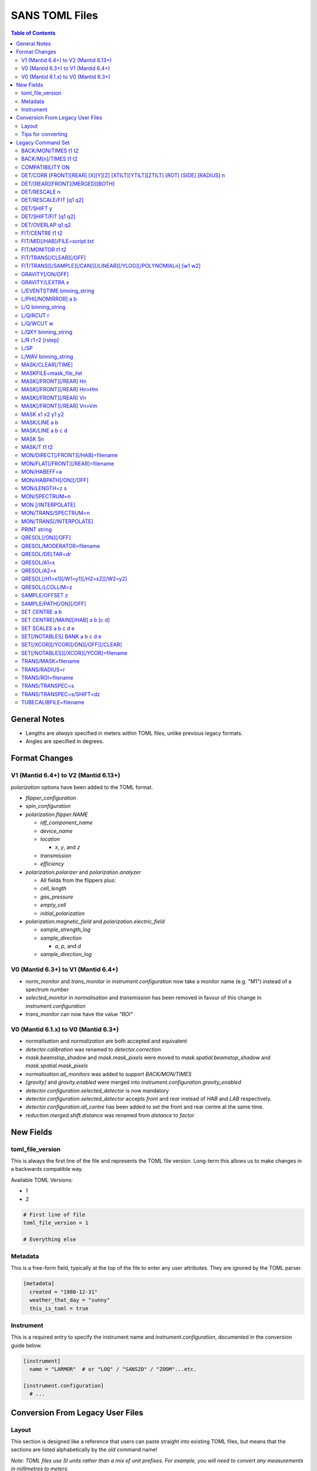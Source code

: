 .. _sans_toml_v1-ref:

===============
SANS TOML Files
===============

.. contents:: Table of Contents
    :local:

General Notes
=============

- Lengths are *always* specified in meters within TOML files, unlike previous legacy formats.
- Angles are specified in degrees.

Format Changes
==============

V1 (Mantid 6.4+) to V2 (Mantid 6.13+)
-------------------------------------

*polarization* options have been added to the TOML format.

- *flipper_configuration*
- *spin_configuration*
- *polarization.flipper.NAME*

  - *idf_component_name*
  - *device_name*
  - *location*

    - *x*, *y*, and *z*

  - *transmission*
  - *efficiency*

- *polarization.polarizer* and *polarization.analyzer*

  - All fields from the flippers plus:
  - *cell_length*
  - *gas_pressure*
  - *empty_cell*
  - *initial_polarization*

- *polarization.magnetic_field* and *polarization.electric_field*

  - *sample_strength_log*
  - *sample_direction*

    - *a*, *p*, and *d*

  - *sample_direction_log*

V0 (Mantid 6.3+) to V1 (Mantid 6.4+)
--------------------------------------

- *norm_monitor* and *trans_monitor* in *instrument.configuration* now take a monitor name (e.g. "M1") instead of a spectrum number
- *selected_monitor* in *normalisation* and *transmission* has been removed in favour of this change in *instrument.configuration*
- *trans_monitor* can now have the value *"ROI"*

V0 (Mantid 6.1.x) to V0 (Mantid 6.3+)
--------------------------------------

- *normalisation* and *normalization* are both accepted and equivalent
- *detector.calibration* was renamed to *detector.correction*
- *mask.beamstop_shadow* and *mask.mask_pixels* were moved to
  *mask.spatial.beamstop_shadow* and *mask.spatial.mask_pixels*
- *normalisation.all_monitors* was added to support *BACK/MON/TIMES*
- *[gravity]* and *gravity.enabled* were merged into *instrument.configuration.gravity_enabled*
- *detector.configuration.selected_detector* is now mandatory
- *detector.configuration.selected_detector* accepts *front* and *rear* instead of *HAB* and *LAB* respectively.
- *detector.configuration.all_centre* has been added to set the front and rear centre at the same time.
- *reduction.merged.shift.distance* was renamed from `distance` to `factor`


New Fields
==========

toml_file_version
-----------------

This is always the first line of the file and represents the TOML
file version. Long-term this allows us to make changes in a backwards compatible way.

Available TOML Versions:

- 1
- 2

..  code-block:: none

  # First line of file
  toml_file_version = 1

  # Everything else

Metadata
--------

This is a free-form field, typically at the top of the file
to enter any user attributes. They are ignored by the TOML parser.

..  code-block:: none

  [metadata]
    created = "1980-12-31"
    weather_that_day = "sunny"
    this_is_toml = true

Instrument
----------

This is a required entry to specify the instrument name and `instrument.configuration`, documented in the conversion guide below.

..  code-block:: none

  [instrument]
    name = "LARMOR"  # or "LOQ" / "SANS2D" / "ZOOM"...etc.

  [instrument.configuration]
    # ...


Conversion From Legacy User Files
=================================

Layout
------

This section is designed like a reference that users can paste straight into
existing TOML files, but means that the sections are listed alphabetically
by the *old* command name!

*Note: TOML files use SI units rather than a mix of unit prefixes. For example,
you will need to convert any measurements in millimetres to meters.*

The following is used to note optional qualifiers which were available in
the existing user file format: `[ ]`.

Examples are given in a way that they can be merged together where headers
match, for example these three examples:

..  code-block:: none

    [binning]
      wavelength = {start = 2.0, step=0.125, stop=14.0, type = "Lin"}

..  code-block:: none

    [binning]
      [binning.1d_reduction]
        binning = "0.02,0.05,0.5,-0.1,10.0"

..  code-block:: none

    [binning]
      [binning.2d_reduction]
        step = 0.002
        stop = 0.1
        type = "Lin"

Are combined into the following when writing the TOML file:

..  code-block:: none

    [binning]
      wavelength = {start = 2.0, step=0.125, stop=14.0, type = "Lin"}

      [binning.1d_reduction]
        binning = "0.02,0.05,0.5,-0.1,10.0"

      [binning.2d_reduction]
        step = 0.002
        stop = 0.1
        type = "Lin"

Tips for converting
-------------------

For converting existing files the following process is recommended:

- Make a copy of the existing (old-format) user file to work with
- Create a **blank** TOML file (file.toml instead of file.txt)
- Add the following to the start of the TOML file in the order shown:

..  code-block:: none

    toml_file_version = 1

    [metadata]

    [instrument]
      name = "instrument"  # give name of instrument

    [instrument.configuration]

- Copy any comments from the old user file that need to be preserved
  to `[metadata]` in the TOML user file and replace any leading
  `!` with `#`
- Remove any commented out lines in the old user file (lines starting
  with `!`)
- Work down the old user file line-by-line using this guide to find
  the new replacement TOML commands
- Add the replacement TOML commands to the TOML user file
- Delete each line from the old user file as conversion proceeds
- When done, **save** the new TOML user file and delete the edited copy
  of the old user file; **do not delete the reference copy of the old
  user file!!!**
- Try the TOML user file in Mantid!


Legacy Command Set
==================

.. _back_mon_times-ref:

BACK/MON/TIMES t1 t2
--------------------

BACK was used to specify a time window over which to estimate the
(time-independent) background on monitor spectra. This background
is then subtracted from the specified monitor spectra before the
data are rebinned into wavelength.

This particular command subtracts the *same* background level from
*all* monitors. The continued use of this method of monitor correction
is now deprecated. See also :ref:`back_mn_times-ref`.

Times were specified in microseconds.

..  code-block:: none

    [normalisation]
      [normalisation.all_monitors]
        background = [t1, t2]
        enabled = true

**Existing Example**

..  code-block:: none

    BACK/MON/TIMES 30000 40000

**Replacement Example**

..  code-block:: none

    [normalisation]
      [normalisation.all_monitors]
        background = [30000, 40000]
        enabled = true

Note: if using this, set any instances of use_own_background to false.

.. _back_mn_times-ref:

BACK/M[n]/TIMES t1 t2
---------------------

This command was used to estimate and subtract the (time-independent)
background level on a specified monitor. See also :ref:`back_mon_times-ref`.

Times were specified in microseconds.

..  code-block:: none

    # Note: both "normalisation" and "normalisation" are both accepted
    [normalisation]
      [normalisation.monitor.Mn]
        spectrum_number = n
  	    use_own_background = true
        background = [t1, t2]

*OR*

..  code-block:: none

    [transmission]
      [transmission.monitor.Mn]
        spectrum_number = n
  	    use_own_background = true
        background = [t1, t2]

**Existing Example**

..  code-block:: none

    BACK/M1 30000 40000

**Replacement Example**

..  code-block:: none

    [normalisation]
      [normalisation.monitor.M1]
        spectrum_number = 1
  	    use_own_background = true
        background = [30000.0, 40000.0]

COMPATIBILITY ON
----------------

This command was used to allow event data to be reduced in
a manner that, so far as was possible, emulated the reduction
of histogram data. The primary use of this command was as a
diagnostic. Omitting this command was equivalent to
COMPATIBILITY OFF.

**Existing Example**

..  code-block:: none

    COMPATIBILITY ON

**Replacement Example**

Unsupported

DET/CORR [FRONT][REAR] [X][Y][Z] [XTILT][YTILT][ZTILT] [ROT] [SIDE] [RADIUS] n
------------------------------------------------------------------------------

This command was used to fine tune the position of a specified
detector by applying a relative correction to the logged encoder
value. The parameter n could be a distance or an angle depending
on the specified context as shown below.

If specified, SIDE *applies a translation to the rotation axis of
the detector perpendicular to the plane of the detector*. RADIUS
*increases the apparent radius from the rotation axis of the detector
to the active plane*.

XYZ applies a translation to in the specified direction to a given bank
in the specified axis.

Tilt rotates a bank by the given number of degrees along the axis specified.

..  code-block:: none

    [detector]
      [detector.correction.position]
        # Note fields can be added or omitted as required
        # This is the complete list of adjustments available
        front_x = a
        front_y = b
        front_z = c

        front_x_tilt = d
        front_y_tilt = e
        front_z_tilt = f

        front_rot = g
        front_side = h

        rear_x = a
        rear_y = b
        rear_z = c

        rear_x_tilt = d
        rear_y_tilt = e
        rear_z_tilt = f

        rear_rot = g
        rear_side = h

**Existing Example**

..  code-block:: none

    DET/CORR FRONT X -33
    DET/CORR FRONT Y -20
    DET/CORR FRONT Z -47
    DET/CORR FRONT XTILT -0.0850
    DET/CORR FRONT YTILT 0.1419
    DET/CORR FRONT ROT 0.0
    DET/CORR FRONT SIDE 0.19
    DET/CORR FRONT RADIUS 75.7
    DET/CORR REAR X 0.0
    DET/CORR REAR Z 58

**Replacement Example**

..  code-block:: none

    [detector]
      [detector.correction.position]
        front_x = -0.033
        front_y = -0.020
        front_z = -0.047
        front_x_tilt = -0.000085
        front_y_tilt = 0.0001419
        front_radius = 0.0757
        front_rot = 0.0
        front_side = 0.00019
        rear_x = 0.0
        rear_z = 0.058

DET/[REAR][FRONT][MERGED][BOTH]
-------------------------------

This command was used to specify which detector(s) were to be
processed during data reduction.

On the LOQ instrument the qualifier `/FRONT` could be  equivalently replaced by `/HAB` (for
high-angle bank) in existing user files. Similarly, /MERGED and /MERGE were equivalent.

If an instrument only has one detector it is assumed to be
equivalent to the *rear* detector.

In TOML the detectors must be specified in lower case, and /BOTH
has been replaced by "all".

..  code-block:: none

    [detector.configuration]
      selected_detector = "rear"

**Existing Example**

..  code-block:: none

    DET/HAB

**Replacement Example**

..  code-block:: none

    [detector.configuration]
      # Accepts "front", "rear", "merged", or "all".
      selected_detector = "front"

DET/RESCALE n
-------------

This command specified the factor by which the reduced *front*
detector data should be multiplied to allow it to overlap the
reduced rear detector data. If omitted n was assumed to be 1.0
(no rescaling). See also :ref:`det_rescale_fit-ref` and :ref:`det_shift_y-ref`.

..  code-block:: none

  [reduction]
    [reduction.merged.rescale]
        factor = n
        use_fit = false  # Must be false for single value

**Existing Example**

..  code-block:: none

    DET/RESCALE 0.123

**Replacement Example**

..  code-block:: none

  [reduction]
    [reduction.merged.rescale]
        factor = 0.123
        use_fit = false

.. _det_rescale_fit-ref:

DET/RESCALE/FIT [q1 q2]
-----------------------

This command was used to automatically estimate the factor by
which the reduced *front* detector data should be multiplied to
allow it to overlap the reduced rear detector data. A specific
Q-range over which to compare intensities could be optionally
specified. If omitted, all overlapping Q values were used. See
also :ref:`det_rescale_fit-ref`.

Scattering vectors were specified in inverse Angstroms.

..  code-block:: none

  [reduction]
    [reduction.merged.rescale]
        min = q1
        max = q2
        use_fit = true  # Must be true for fitting

**Existing Example**

..  code-block:: none

    DET/RESCALE/FIT 0.14 0.24


**Replacement Example**

..  code-block:: none

  [reduction]
    [reduction.merged.rescale]
      min = 0.14
      max = 0.24
      use_fit = true

.. _det_shift_y-ref:

DET/SHIFT y
-----------

This command specified the relative amount (a constant) by which the
reduced *front* detector data should be shifted in intensity to allow
it to overlap the reduced rear detector data. If omitted n was assumed
to be 0.0 (no shift). See also :ref:`det_rescale_fit-ref` and :ref:`det_shift_y-ref`.

..  code-block:: none

  [reduction]
    [reduction.merged.shift]
        factor = y
        use_fit = false  # Must be false for single value

**Existing Example**

..  code-block:: none

    DET/SHIFT 0.123

**Replacement Example**

..  code-block:: none

  [reduction]
    [reduction.merged.shift]
        factor = 0.123
        use_fit = false

DET/SHIFT/FIT [q1 q2]
---------------------

This command was used to automatically estimate the relative amount
(a constant) by which the reduced *front* detector data should be
shifted to allow it to overlap the reduced rear detector data. A
specific Q-range over which to compare intensities could be optionally
specified. If omitted, all overlapping Q values were used. See also
:ref:`det_shift_y-ref`.

Scattering vectors were specified in inverse Angstroms.

..  code-block:: none

  [reduction]
    [reduction.merged.shift]
        min = q1
        max = q2
        use_fit = true  # Must be true for fitting

**Existing Example**

..  code-block:: none

    DET/SHIFT/FIT 0.1 0.2

**Replacement Example**

..  code-block:: none

  [reduction]
    [reduction.merged.shift]
        min = 0.1
        max = 0.2
        use_fit = true

DET/OVERLAP q1 q2
-----------------

This command was used to specify the Q-range over which
merging of the rear and front detectors was to be done. If
omitted, all overlapping Q values were used.

Scattering vectors were specified in inverse Angstroms.

..  code-block:: none

  [reduction]
    [reduction.merged.merge_range]
      min = q1
      max = q2
      use_fit = true

**Existing Example**

..  code-block:: none

    DET/OVERLAP 0.14 0.24


**Replacement Example**

..  code-block:: none

  [merged]
    [reduction.merged.merge_range]
        min = 0.14
        max = 0.24
        use_fit = true

.. _fit_centre-ref:

FIT/CENTRE t1 t2
----------------

This command was used to specify a time window within which
the 'prompt spike' could be found in *detector* spectra. This
information was used to remove the spike by interpolating
along the time-of-flight distribution. See also :ref:`fit_monitor-ref`.

Times were specified in microseconds.

**This command was never implemented in Mantid (but was in COLETTE)!**

**Existing Example**

..  code-block:: none

    FIT/CENTRE 19900 20500

**Replacement Example**

Unsupported

FIT/MID[/HAB]/FILE=script.txt
-----------------------------

This command was used to drive automatic determination of the
coordinates of the centre of the scattering pattern on the
specified detector using a script file. It has been superseded
by the Beam Centre Finder tool in Mantid.

If /HAB (equivalent to the "front" detector) was omitted the
command applied to the "rear" detector.

**Existing Example**

..  code-block:: none

    FIT/MID/FILE=FIND_CENTRE128SC.COM
    FIT/MID/HAB/FILE=FIND_CENTRE_HAB2.COM

**Replacement Example**

Unsupported

.. _fit_monitor-ref:

FIT/MONITOR t1 t2
-----------------

This command was used to specify a time window within which
the 'prompt spike' could be found in *monitor* spectra. This
information was used to remove the spike by interpolating
along the time-of-flight distribution. See also :ref:`fit_centre-ref`.

Times were specified in microseconds.

**Replacement**

..  code-block:: none

  [mask]
    prompt_peak = {start = t1, stop = t2}

**Existing Example**

..  code-block:: none

    FIT/MONITOR 19900 20500

**Replacement Example**

..  code-block:: none

  [mask]
    prompt_peak = {start = 19900.0, stop = 20500.0}

.. _trans_fitting_off-ref:

FIT/TRANS[/CLEAR][/OFF]
-----------------------

This command was used to disable fitting of the calculated
transmission data. See also :ref:`fitting_on-ref`.

**Replacement**

..  code-block:: none

    [transmission]
      [transmission.fitting]
        enabled = false
        parameters = {lambda_min = w1, lambda_max = w2}
        # Can be: "Linear" / "Logarithmic" / "Polynomial"
        function = "Linear"
        # Only used when set to "Polynomial"
        polynomial_order = 3

**Existing Example**

..  code-block:: none

    FIT/TRANS/OFF

**Replacement Example**

..  code-block:: none

    [transmission]
      [transmission.fitting]
        enabled = false
        parameters = {lambda_min = 3.0, lambda_max = 11.0}
        function = "Linear"

.. _fitting_on-ref:

FIT/TRANS[[/SAMPLE][/CAN]][/LINEAR][/YLOG][/POLYNOMIALn] [w1 w2]
----------------------------------------------------------------

This command was used to specify how the calculated transmission data
should be fitted. Subsequent data processing would then use transmission
values interpolated using the fit function. In some instances doing this
could improve the statistical quality of the transmission data. See also
:ref:`trans_fitting_off-ref`.

Wavelengths were specified in Angstroms. If w1 and w2 were omitted then the
fit was applied to the full wavelength range.

The \SAMPLE qualifier only applied the specified fit to the sample transmission
data. Similarly, the \CAN qualifier only applied the specified fit to the can
transmission data. If neither of these qualifiers was present then the same fit
function was applied to both sets of transmission data.

The \LINEAR (which could be abbreviated to \LIN) qualifier implemented a fit
function of the form Y=mX+C.

The \YLOG (which could be abbreviated to \LOG) qualifier implemented a fit
function of the form Y=exp(aX)+C.

The \POLYNOMIALn qualifier implemented a fit function of the form
Y=C0+C1X+C2X^2+...CnX^n where n>2.

**Replacement**

..  code-block:: none

    [transmission]
      [transmission.fitting]
        enabled = true
        parameters = {lambda_min = w1, lambda_max = w2}
        # Can be: "Linear" / "Logarithmic" / "Polynomial"
        function = "Linear"
        # Only used when set to "Polynomial"
        polynomial_order = 3

**Existing Example**

..  code-block:: none

    FIT/TRANS/LIN 3.0 11.0

**Replacement Example**

..  code-block:: none

    [transmission]
      [transmission.fitting]
        enabled = true
        parameters = {lambda_min = 3.0, lambda_max = 11.0}
        function = "Linear"

.. _gravity_on-ref:

GRAVITY[/ON/OFF]
----------------

This command was used to specify whether the detector data should be
corrected for the ballistic effects of gravity on the neutrons. This
correction is particularly important at long sample-detector distances
and/or when using long wavelengths. See also :ref:`gravity_extra_len-ref`.

If Q-resolution estimation is enabled (see QRESOL[/ON][/OFF]) any gravity
corrections will be included in that calculation too.

**Replacement**

..  code-block:: none

    [instrument.configuration]
      gravity_enabled = true

**Existing Example**

..  code-block:: none

    GRAVITY/ON

**Replacement Example**

..  code-block:: none

    [instrument.configuration]
      gravity_enabled = true

.. _gravity_extra_len-ref:

GRAVITY/LEXTRA x
----------------

This command was used to specify an extra length that can be added
to the gravity correction. The extra length is only taken into account
when the gravity correction is enabled and the default value is x=0.0.
See also :ref:`gravity_on-ref`.

Unless there is a reason not too, set the value of *gravity_extra_length* equal
to 0.5 * collimation_length. See also :ref:`QRESOL/LCOLLIM=z <qresol-lcollim-z>`.

**Replacement**

..  code-block:: none

    [instrument.configuration]
      gravity_extra_length = x

**Existing Example**

..  code-block:: none

    GRAVITY/LEXTRA 2.0

**Replacement Example**

..  code-block:: none

    [instrument.configuration]
      gravity_extra_length = 2.0

L/EVENTSTIME binning_string
---------------------------

L was an accepted abbreviation for LIMIT.

This command was used to specify a binning scheme to be applied to
event mode data. The scheme comprised a comma-separated string of the
form t1,tstep1,t2,tstep2,t3... where t1, t2, t3, etc specified event
times and tstep1, tstep2, etc specified the binning interval between
those event times.

A positive tstep would result in linear (ie, equally-spaced) bins, whilst
a negative tstep would result in logarithmic (ie, geometrically-expanding)
bins.

All times and linear tsteps were specified in microseconds. Logarithmic
tsteps were specified as %/100.

**Replacement**

..  code-block:: none

  [reduction.events]
    binning = "str"

**Existing Example**

..  code-block:: none

    L/EVENTSTIME 7000.0,500.0,60000.0

**Replacement Example**

..  code-block:: none

  [reduction.events]
    # A negative step (middle val) indicates Log
    # Therefore this is linear binning
    binning = "7000.0,500.0,60000.0"

L/PHI[/NOMIRROR] a b
---------------------

L was an accepted abbreviation for LIMIT.

This command specified the azimuthal range of 2D detector data to be
included in data reduction.
Viewed along the direction of travel of
the neutrons 0 (or 360) degrees was at 3 O'clock, 90 degrees was at
12 O'clock, 180 (or -180) degrees was at 9 O'clock, and 270 (or -90)
degrees was at 6 O'clock. By default the mirror sector was always
included (ie, selecting a=-30 & b=+30 would *also* include the sector
150-210), but this could be overridden with the /NOMIRROR qualifier.

Angles were specified in degrees.

**Replacement**

..  code-block:: none

    [mask]
      [mask.phi]
        mirror = bool
        start = a
        stop = b

**Existing Example**

..  code-block:: none

    L/PHI/NOMIRROR -45 45

**Replacement Example**

..  code-block:: none

    [mask]
      [mask.phi]
        mirror = false
        start = -45
        stop = 45

.. _q-ref:

L/Q binning_string
------------------

L was an accepted abbreviation for LIMIT.

This command was used to specify a Q-binning scheme to be applied
during 1D data reduction. See also :ref:`qxy-ref`.

For historical reasons, several variants of this command were
implemented but they can be summarised thus:

..  code-block:: none

    L/Q q1 q2 qstep/LIN   same as   L/Q/LIN q1 q2 qstep
    L/Q q1 q2 qstep/LOG   same as   L/Q/LOG q1 q2 qstep
	L/Q q1,qstep1,q2,qstep2,q3...

In the first two cases the type of Q-binning is fixed by the choice of
the \LIN or \LOG qualifier. But in the last case *variable* Q-binning
is permitted if required.

A positive qstep would result in linear (ie, equally-spaced) bins, whilst
a negative qstep would result in logarithmic (ie, geometrically-expanding)
bins.

All Q-values and linear qsteps were specified in inverse Angstroms. Logarithmic
qsteps were specified as %/100.

**Replacement**

..  code-block:: none

    [binning.1d_reduction]
        # Negative indicates log
        binning = "rebin_string"

**Existing Example**

..  code-block:: none

    L/Q .02,0.05,0.5,-0.1,10

**Replacement Example**

..  code-block:: none

    [binning]
      [binning.1d_reduction]
        # Negative indicates log
        binning = "0.02,0.05,0.5,-0.1,10.0"

.. _q_rcut-ref:

L/Q/RCUT r
----------

L was an accepted abbreviation for LIMIT.

This command was used to specify the 'radius cut' value, a construct
which could be used to improve the statistical uncertainty on Q bins
suffering from poor instrumental resolution. This command would typically,
but not exclusively, be used in conjunction with :ref:`q_wcut-ref`.

For more information, see the `Q1D <https://docs.mantidproject.org/nightly/algorithms/Q1D-v2.html>`_
algorithm description.

**Replacement**

..  code-block:: none

    [binning.1d_reduction]
        radius_cut = r

**Existing Example**

..  code-block:: none

    L/Q/RCUT 100

**Replacement Example**

..  code-block:: none

    [binning]
      [binning.1d_reduction]
        radius_cut = 0.1

.. _q_wcut-ref:

L/Q/WCUT w
----------

L was an accepted abbreviation for LIMIT.

This command was used to specify the 'wavelength cut' value, a construct
which could be used to improve the statistical uncertainty on Q bins
suffering from poor instrumental resolution. This command would typically,
but not exclusively, be used in conjunction with :ref:`q_rcut-ref`.

For more information, see the `Q1D <https://docs.mantidproject.org/nightly/algorithms/Q1D-v2.html>`_
algorithm description.

The cut-off wavelength was specified in Angstroms.

**Replacement**

..  code-block:: none

    [binning.1d_reduction]
        wavelength_cut = w

**Existing Example**

..  code-block:: none

    L/Q/WCUT 8

**Replacement Example**

..  code-block:: none

    [binning]
      [binning.1d_reduction]
        wavelength_cut = 8.0

.. _qxy-ref:

L/QXY binning_string
--------------------

L was an accepted abbreviation for LIMIT.

This command was used to specify a Q-binning scheme to be applied
during 2D data reduction. See also :ref:`q-ref`.

For historical reasons, several variants of this command were
implemented but they can be summarised thus:

..  code-block:: none

    L/QXY 0 q2 qstep/LIN   same as   L/QXY/LIN 0 q2 qstep
    L/QXY 0 q2 qstep/LOG   same as   L/QXY/LOG 0 q2 qstep

The type of Q-binning is fixed by the choice of the \LIN or \LOG
qualifier but variable binning is **not** permitted during 2D reductions.
Also note that the Q-range *must* start at zero.

All Q-values and linear qsteps were specified in inverse Angstroms.
Logarithmic qsteps were specified as %/100.

**Replacement**

..  code-block:: none

    [binning]
      [binning.2d_reduction]
        #binning MUST start at 0.0
        step = step
        stop = stop
        #type can be "Lin" or "Log"
        type = "Lin"

**Existing Example**

..  code-block:: none

    L/QXY 0 0.1 .002/lin

**Replacement Example**

..  code-block:: none

    [binning]
      [binning.2d_reduction]
        step = 0.002
        stop = 0.1
        type = "Lin"

L/R r1 r2 [rstep]
-----------------

L was an accepted abbreviation for LIMIT.

This command was used to specify the radii on the detector between
which the radial integration of the data was to be performed. Typically,
r1 would be set to be just outside the radius of the beamstop in use.

On the LOQ instrument the maximum values of r2 on the rear and front
detectors are 0.419 m and 0.750 m, respectively. But with the advent of the
TS2 SANS instruments with moving detectors a convenience was introduced to
make setting r2 easier and less prone to error: setting r2 = -0.001 m is
equivalent to using the maximum radius. **But note it is not clear how this
is now achieved!**

On LOQ the rstep parameter originally specified the width of the virtual rings
used for the radial integration, a value of rstep = 0.003 m was typical.
However, at some point this rstep seemed to become optional, and indeed was
never used on some the TS2 instruments. **How the virtual ring width was decided
in such cases is also unclear!**

..  code-block:: none

    [detector]
      radius_limit = {min = 0.038, max = -0.001}

**Existing Example**

..  code-block:: none

    L/R 38 -1

**Replacement Example**

..  code-block:: none

    [detector]
      radius_limit = {min = 0.038, max = -0.001}

L/SP
----

L was an accepted abbreviation for LIMIT.

This command was used to specify the detector spectra (ie, pixels) to be
included in the data reduction. Historically this mitigated computation
challenges. This command has effectively been superseded by the
DET/[REAR][FRONT][MERGED][BOTH] command.

**Existing Example**

..  code-block:: none

    L/SP 3 16386

**Replacement Example**

Unsupported

L/WAV binning_string
--------------------

L was an accepted abbreviation for LIMIT.

This command was used to specify a wavelength-binning scheme to be
applied during data reduction.

For historical reasons, several variants of this command were
implemented but they can be summarised thus:

..  code-block:: none

    L/WAV w1 w2 wstep/LIN   same as   L/WAV/LIN w1 w2 wstep
    L/WAV w1 w2 wstep/LOG   same as   L/WAV/LOG w1 w2 wstep

The /LIN qualifier would result in linear (ie, equally-spaced) bins,
whilst the /LOG qualifier would result in logarithmic (ie,
geometrically-expanding) bins.

All wavelength-values and linear wsteps were specified in Angstroms.
Logarithmic wsteps were specified as %/100.

**Replacement**

..  code-block:: none

    wavelength = {start = min, step = step, stop = max, type = "Lin"}
    # Alternative for ranges
    wavelength = {binning = "min,max", step = step, type = "RangeLin"}

**Existing Example**

..  code-block:: none

    L/WAV 2.0 14.0 0.125/LIN

**Replacement Example**

..  code-block:: none

    [binning]
      # Only for "Lin", "Log"
      wavelength = {start = 2.0, step=0.125, stop=14.0, type = "Lin"}
      # Only for "RangeLin" or "RangeLog"
      wavelength = {binning="2.0-7.0, 7.0-14.0", step=0.125, type = "RangeLin"}

MASK/CLEAR[/TIME]
-----------------

This command was used to clear any detector masks in operation. Without
the \TIME qualifier only *spatial* masks were cleared; with the \TIME
qualifier only time masks were cleared.

**Existing Example**

..  code-block:: none

    MASK/CLEAR
    MASK/CLEAR/TIME

**Replacement Example**

Unsupported

MASKFILE=mask_file_list
-----------------------

This command was used to specify one or more detector mask files to be
applied during data reduction to omit individual detector pixels or
regions of pixels from the calculation.

**Replacement**

..  code-block:: none

    [mask]
    mask_files = ["a", "b", "c"]

**Existing Example**

..  code-block:: none

    MASKFILE=a.xml,b.xml,c.xml

**Replacement Example**

..  code-block:: none

    [mask]
    mask_files = ["a.xml", "b.xml", "c.xml"]

.. _mask_h-ref:

MASK[/FRONT][/REAR] Hn
----------------------

This command was used to specify a **horizontal row** of detector pixels
to be omitted from the calculation during data reduction. See also
:ref:`mask_h-ref`.

The TOML replacement command actually permits several rows to be
specified at once.

**Replacement**

..  code-block:: none

    [mask]
      [mask.spatial.rear]  # Or front
        detector_rows = [h1, h2, h3, ...hn]

**Existing Example**

..  code-block:: none

    MASK/REAR H100
    MASK/REAR H200

**Replacement Example**

..  code-block:: none

    [mask]
      [mask.spatial.rear]
        # Masks horizontal 100 and 200
        detector_rows = [100, 200]

:ref:`mask_h-ref`

MASK[/FRONT][/REAR] Hn>Hm
-------------------------

This command was used to specify several **contiguous horizontal rows**
of detector pixels to be omitted from the calculation during data reduction.
See also :ref:`mask_h-ref`.

The TOML replacement command actually permits multiple ranges of rows to be
specified at once.

**Replacement**

..  code-block:: none

    [mask]
      [mask.spatial.rear]  # Or front
        detector_row_ranges = [[x, y]]

**Existing Example**

..  code-block:: none

    MASK/REAR H126>H127

**Replacement Example**

..  code-block:: none

    [mask]
      [mask.spatial.rear]
        # Masks horizontal 126 AND 127
        # Also includes 130-135 to show multiple can be masked
        detector_row_ranges = [[126, 127], [130, 135]]

.. _mask_v-ref:

MASK[/FRONT][/REAR] Vn
----------------------

This command was used to specify a **vertical column** of detector pixels
to be omitted from the calculation during data reduction. See also
:ref:`mask_v-ref`.

The TOML replacement command actually permits several columns to be
specified at once.

**Replacement**

..  code-block:: none

    [mask]
      [mask.spatial.rear]  # Or front
        detector_rows = [v1, v2, v3, ...vn]

**Existing Example**

..  code-block:: none

    MASK/REAR V100
    MASK/REAR V200

**Replacement Example**

..  code-block:: none

    [mask]
      [mask.spatial.rear]
        # Masks vertical 100 and 200
        detector_columns = [100, 200]

:ref:`mask_v-ref`

MASK[/FRONT][/REAR] Vn>Vm
-------------------------

This command was used to specify several **contiguous vertical columns**
of detector pixels to be omitted from the calculation during data reduction.
See also :ref:`mask_v-ref`.

The TOML replacement command actually permits multiple ranges of columns to be
specified at once.

**Replacement**

..  code-block:: none

    [mask]
      [mask.spatial.rear]  # Or front
        detector_column_ranges = [[x, y]]

**Existing Example**

..  code-block:: none

    MASK/REAR V126>V127

**Replacement Example**

..  code-block:: none

    [mask]
      [mask.spatial.rear]
        # Masks vertical 126 AND 127
        # Also includes 130-135 to show multiple can be masked
        detector_column_ranges = [[126, 127], [130, 135]]

MASK x1 x2 y1 y2
----------------

This command was used to specify a **rectangular box** of detector pixels
to be omitted from the calculation during data reduction.

The parameters were specified in mm.

**This command is not implemented in Mantid as there are other ways to
achieve the same outcome (eg, using the Instrument View tools).** Also, a
combination of MASK[/FRONT][/REAR] Hn>Hm and MASK[/FRONT][/REAR] Vn>Vm
could be used to replicate some of the same functionality.

**Existing Example**

..  code-block:: none

    MASK 0 40 0 40

**Replacement Example**

Unsupported

.. _mask_line_two_params:

MASK/LINE a b
-------------

This command was used to specify a **diagonal line** of detector pixels
to be omitted from the calculation during data reduction. See also
:ref:`mask_line_four_params-ref`.

The line started at the centre of the scattering pattern (see SET CENTRE a b)
and extended to the edge of the pattern at the specified angle b with the
specified width a in mm. Only pixels wholly within the line were excluded. The
angle was defined in the same way as for L/PHI.

An infinite cylinder (length 100m) with the angle and width set by the user is
created in the plane of the detector from the point at which the transmitted
beam is incident on the detector.

:ref:`algm-MaskDetectorsInShape` is subsequently used the apply the generated shape.
The central point of each detector must lie within the shape to be masked, partially
overlapping detectors (whose centre does not sit in the masked region) will not be masked.

The primary use of this command was to mask out the beamstop support arm on some
instruments.

**Replacement**

..  code-block:: none

    beamstop_shadow = {width = a, angle = b}

**Existing Example:**

..  code-block:: none

    MASK/LINE 30 170

**Replacement Example**

..  code-block:: none

    [mask]
      beamstop_shadow = {width = 0.03, angle = 170.0}

.. _mask_line_four_params-ref:

MASK/LINE a b c d
-----------------

This command was used to specify a **diagonal line** of detector pixels
to be omitted from the calculation during data reduction. See also :ref:`mask_line_two_params`.

This command works identically to :ref:`mask_line_two_params`. Instead of starting at (0, 0)
the coordinates for x and y (represented by c and d) are given by the user.

Note that whilst parameter a was given in mm, c and d were specified in metres
even in legacy files!

**Replacement**

..  code-block:: none

    beamstop_shadow = {width = a, angle = b, x_pos = c, y_pos = d}

**Existing Example:**

..  code-block:: none

    MASK/LINE 30 170 0.3 0.1

**Replacement Example**

..  code-block:: none

    [mask]
      beamstop_shadow = {width = 0.03, angle = 170.0, x_pos=0.3, y_pos=0.1}

MASK Sn
-------

This command was used to specify individual detector spectra (ie, pixels)
to be omitted from the calculation during data reduction.

The TOML replacement command actually permits several spectra to be
specified at once.

**Replacement**

..  code-block:: none

    [mask]
      mask_pixels = [n1, n2, ...n]

**Existing Example**

..  code-block:: none

    MASK S123
    MASK S456

**Replacement Example**

..  code-block:: none

    [mask]
      mask_pixels = [123, 456]

MASK/T t1 t2
------------

This command was used to specify regions of the time-of-flight spectrum
**in all spectra** to be omitted from the calculation during data reduction.
Note that the action of this command differs from FIT/CENTRE and FIT/MONITOR.

Times were specified in microseconds.

The TOML replacement command actually permits multiple time ranges to be
specified at once.

**Replacement**

..  code-block:: none

    [mask]
      [mask.time]
        tof = [
            {start = t1, stop = t2},
            {start = t3, stop = t4},
            # ...etc
        ]

**Existing Example**

..  code-block:: none

    # Note multiple lines can be collapsed into one section
    MASK/T 19711.5 21228.5
    MASK/T 39354.5 41348.5

**Replacement Example**

..  code-block:: none

    [mask]
      [mask.time]
        tof = [
          {start = 19711.5, stop = 21228.5},
          {start = 39354.5, stop = 41348.5}
        ]

MON/DIRECT[/FRONT][/HAB]=filename
---------------------------------

This command was used to specify the name of a file containing the ratio
of the efficiency of the detector to that of the incident beam monitor as
a function of wavelength.

If the /FRONT or /HAB qualifiers, which were equivalent (/HAB was retained
for backward compatibility), are omitted then the command was assumed to
refer to the rear detector.

The efficiency file was required to be in 1D RKH text format with data arranged
as wavelength (in Angstroms), efficiency ratio, uncertainty on efficiency ratio.

**Replacement**

..  code-block:: none

    [detector]
      [detector.correction.direct]
        rear_file = "filename"
        front_file = "filename"

**Existing Example:**

..  code-block:: none

    MON/DIRECT=DIRECT_RUN524.dat
    MON/DIRECT/HAB=DIRECT_RUN524.dat

**Replacement Example**

..  code-block:: none

    [detector]
      [detector.correction.direct]
        rear_file = "DIRECT_RUN524.dat"
        front_file = "DIRECT_RUN524.dat"

MON/FLAT[/FRONT][/REAR]=filename
--------------------------------

This command was used to specify the name of a file containing the relative
efficiency of the individual detector pixels, also known as the 'flat cell' or
'flood source' file.

If the /FRONT qualifier was omitted then the command was assumed to refer to
the rear detector.

The relative efficiency file was required to be in 1D RKH text format with
data arranged as spectrum number, relative efficiency, uncertainty on relative
efficiency.

**Replacement**

..  code-block:: none

    [detector]
      [detector.correction.flat]
        rear_file = "str"

**Existing Example:**

..  code-block:: none

    MON/FLAT="flat_file.091"

**Replacement Example**

..  code-block:: none

    [detector]
      [detector.correction.flat]
        rear_file = "flat_file.091"

.. _habeff-ref:

MON/HABEFF=a
------------

This command was used to specify an approximate correction to the LOQ
instrument high-angle detector efficiencies arising from the longer path
length through the detection volume at high angles. See also :ref:`habpath-ref`.

The correction assumed a value (parameter a) for the efficiency at
1 Angstrom, the default value of which was 0.2. Setting a=1.0 was akin
to ignoring this correction.

**This command was never (knowingly) implemented in Mantid (but was in COLETTE)!**

**Existing Example:**

..  code-block:: none

    MON/HABEFF=0.2

**Replacement Example**

Unsupported

.. _habpath-ref:

MON/HABPATH[/ON][/OFF]
----------------------

This command was used to activate a correction to calculated transmissions
on the LOQ instrument arising from the longer path length through the
sample/can at high angles. See also :ref:`habeff-ref`.

**This command was never implemented in Mantid (but was in COLETTE)! But see
SAMPLE/PATH[/ON][/OFF].**

**Existing Example:**

..  code-block:: none

    MON/HABPATH/ON

**Replacement Example**

Unsupported

MON/LENGTH=z s
--------------

This command was intended to override the default distance of the specified
monitor s stored in the Mantid Instrument Definition File in instances where
a very accurate time-of-flight calculation was required. The parameter z was
the moderator-monitor distance.

**This command was never (knowingly) implemented in Mantid!** But see :ref:`trans_transpec-ref`.

**Replacement Example**

Unsupported

MON/SPECTRUM=n
------------------------------------

This command was used to specify which monitor *spectrum* (not number) was to
be used for normalisation during data reduction.

..  code-block:: none

  [instrument.configuration]
    norm_monitor = "Mn"

  [normalisation]
    #Normalisation monitor

    [normalisation.monitor.Ma]
      spectrum_number = n1

    [normalisation.monitor.Mb]
      spectrum_number = n2

**Existing Example:**

..  code-block:: none

    MON/SPECTRUM=1

**Replacement Example**

..  code-block:: none

  [instrument.configuration]
    norm_monitor = "M1"

  [normalisation]
    [normalisation.monitor.M1]
      spectrum_number = 1

.. _mon_interpolate-ref:

MON [/INTERPOLATE]
------------------
The optional /INTERPOLATE qualifier could be used to apply an interpolating
rebin of the specified monitor spectrum. This could be useful as a means of
'smoothing' noisy monitor spectra where the normal rebin command generated
'stepped' histograms.

This command has been been made obsolete by the switch to monitors running
in Event mode.

**Existing Example:**

..  code-block:: none

    MON/SPECTRUM=1/INTERPOLATE

**Replacement Example**

Unsupported - Obsolete

MON/TRANS/SPECTRUM=n
------------------------------------
This command could also be used to specify which monitor *spectrum* (not number) was to
be used for normalisation during data reduction. As the /TRANS qualifier was
present the command only applied to the normalisation of *transmission*
spectra.

..  code-block:: none

  [instrument.configuration]
    norm_monitor = "Ma"
    trans_monitor = "Mb"

  [normalisation]
    #Normalisation monitor

    [normalisation.monitor.Ma]
      spectrum_number = n1

    [normalisation.monitor.Mb]
      spectrum_number = n2

    [normalisation.monitor.Mc]
      spectrum_number = n3

  [transmission]
    [transmission.monitor.Mb]
      use_different_norm_monitor = true
      trans_norm_monitor = "Mc"

**Existing Example:**

..  code-block:: none

    MON/SPECTRUM=1
    TRANS/TRANSPEC=2
    MON/TRANS/SPECTRUM=4

**Replacement Example**

..  code-block:: none

  [instrument.configuration]
    norm_monitor = "M1"
    trans_monitor = "M2"

  [normalisation]
    [normalisation.monitor.M1]
      spectrum_number = 1

    [normalisation.monitor.M4]
      spectrum_number = 4

  [transmission]
    [transmission.monitor.M2]
      spectrum_number = 2
      use_different_norm_monitor = true
      trans_norm_monitor = "M4"

  # If interpolation is also required:
  [binning]
    [binning.2d_reduction]
      interpolate = true

MON/TRANS[/INTERPOLATE]
-----------------------

See :ref:`mon_interpolate-ref`.

PRINT string
------------

This command was used to write an arbitrary string to the Mantid Results
Log or Messages windows (depending on the Mantid version).

There is no equivalent of this command in TOML User Files but there are
still two ways to include equivalent information in the file:

- The first is within the [metadata] block at the top of the file; for
  example:

..  code-block:: none

    [metadata]
      name = "Using beamstop M4 for transmissions"
      created = "2021-09-09"
      original_file = "USER_LOQ_211G_M4_hab_log.toml"
      mantid_interface = "SANS v2"

- The other is in the form of comments; for example:

..  code-block:: none

    [instrument.configuration]
      #Remember to use METRES!
      sample_aperture_diameter = 0.008  # Used for q_resolution
      sample_offset = 0.00              #(-11.0 + Lms) = -0.355 + flange-to-sample-distance

**Existing Example:**

..  code-block:: none

    PRINT Using beamstop M4 for transmissions

**Replacement Example**

Unsupported

QRESOL[/ON][/OFF]
-----------------

This command was used to specify whether data reduction should *also* calculate
an estimate of the Q-resolution. If gravity corrections are also enabled (see
GRAVITY[/ON/OFF]) these are included in the calculation.

For more information, see the
`TOFSANSResolutionByPixel <https://docs.mantidproject.org/nightly/algorithms/TOFSANSResolutionByPixel-v1.html>`_
algorithm description.

**Replacement**

..  code-block:: none

  [q_resolution]
    enabled = true  # Or false

**Existing Example:**

..  code-block:: none

    QRESOL/ON

**Replacement Example**

..  code-block:: none

  [q_resolution]
    enabled = true  # Or false

QRESOL/MODERATOR=filename
-------------------------

This command was used to specify the name of a file containing the
moderator time spread as a function of wavelength. At ISIS these
data were produced from moderator performance simulations conducted
by R Bewley & S Ansell. **For sensible estimates of the Q-resolution
it is imperative that the moderator file be for the moderator in use!**

For more information, see the
`TOFSANSResolutionByPixel <https://docs.mantidproject.org/nightly/algorithms/TOFSANSResolutionByPixel-v1.html>`_
algorithm description.

The moderator file was required to be in 1D RKH text format with
data arranged as wavelength (in Angstroms), time spread (in microseconds),
uncertainty on time spread (zero if unknown).

**Replacement**

..  code-block:: none

  [q_resolution]
    moderator_file = "filename"

**Existing Example:**

..  code-block:: none

    QRESOL/MODERATOR=ModeratorStdDev_TS2_SANS_LETexptl_07Aug2015.txt

**Replacement Example**

..  code-block:: none

  [q_resolution]
    moderator_file = "ModeratorStdDev_TS2_SANS_LETexptl_07Aug2015.txt"

QRESOL/DELTAR=dr
----------------

This command was used to specify the width of the virtual rings used
for the radial integration. A value of 3 mm would be typical, otherwise
it would be sensible to use the rstep value specified in the
L/R r1 r2 [rstep] command if present.

For more information, see the
`TOFSANSResolutionByPixel <https://docs.mantidproject.org/nightly/algorithms/TOFSANSResolutionByPixel-v1.html>`_
algorithm description.

The virtual ring width of the detector in meters.
This is used to calculate the Q Resolution from TOF SANS Data on a per-pixel
in :ref:`algm-TOFSANSResolutionByPixel`.

**Replacement**

..  code-block:: none

  [q_resolution]
    delta_r = dr

**Existing Example:**

..  code-block:: none

  QRESOL/DELTAR=3  # m

**Replacement Example**

..  code-block:: none

  [q_resolution]
    delta_r = 0.003  # mm

.. _a1-ref:

QRESOL/A1=x
-----------

This command was used to specify the **source** aperture *diameter* to be
used in the estimation of the Q-resolution. See also :ref:`a2-ref` and
:ref:`h1_w1_h2_w2-ref`.

For more information, see the
`TOFSANSResolutionByPixel <https://docs.mantidproject.org/nightly/algorithms/TOFSANSResolutionByPixel-v1.html>`_
algorithm description.

**This command assumes that the data were collected on an instrument with
pinhole collimation!**

**Replacement**

..  code-block:: none

  [q_resolution]
    source_aperture = x

**Existing Example:**

..  code-block:: none

    QRESOL/A1=30

**Replacement Example**

..  code-block:: none

  [q_resolution]
    source_aperture = 0.03

.. _a2-ref:

QRESOL/A2=x
-----------

This command was used to specify the **sample** aperture *diameter* to be
used in the estimation of the Q-resolution. See also :ref:`a1-ref` and
:ref:`h1_w1_h2_w2-ref`.

For more information, see the
`TOFSANSResolutionByPixel <https://docs.mantidproject.org/nightly/algorithms/TOFSANSResolutionByPixel-v1.html>`_
algorithm description.

**This command assumes that the data were collected on an instrument with
pinhole collimation!**

The sample aperture will normally be smaller than the source aperture!

Note that because the source aperture size is frequently altered, the ISIS
SANS Group decided to place the TOML replacement in the [instrument.configuration]
block at the top of TOML User Files instead of the [q_resolution] block.

**Replacement**

..  code-block:: none

  [instrument.configuration]
    sample_aperture_diameter = x

**Existing Example:**

..  code-block:: none

    QRESOL/A2=20

**Replacement Example**

..  code-block:: none

  [instrument.configuration]
    sample_aperture_diameter = 0.02

.. _h1_w1_h2_w2-ref:

QRESOL[/H1=x1][/W1=y1][/H2=x2][/W2=y2]
--------------------------------------

This command was used to specify the **source and sample** slit sizes to be
used in the estimation of the Q-resolution. See also :ref:`a1-ref` and
:ref:`a2-ref`.

For more information, see the
`TOFSANSResolutionByPixel <https://docs.mantidproject.org/nightly/algorithms/TOFSANSResolutionByPixel-v1.html>`_
algorithm description.

**This command assumes that the data were collected on an instrument with
slit/jaw collimation!**

The sample slit size will normally be smaller than the source slit size! But
the heights and widths of a slit do not have to be the same.

**Replacement**

..  code-block:: none

  [q_resolution]
    h1 = x1
    w1 = y1
    h2 = x2
    w2 = y2

**Existing Example:**

..  code-block:: none

    QRESOL/H1=16.0
    QRESOL/W1=16.0
    QRESOL/H2=8.0
    QRESOL/W2=8.0

**Replacement Example**

..  code-block:: none

  [q_resolution]
    h1 = 0.016
    w1 = 0.016
    h2 = 0.008
    w2 = 0.008

.. _qresol-lcollim-z:

QRESOL/LCOLLIM=z
----------------

This command was used to specify the length of the collimation - the distance
between the source and sample apertures/slits/jaws - to be used in the
estimation of the Q-resolution.

For more information, see the
`TOFSANSResolutionByPixel <https://docs.mantidproject.org/nightly/algorithms/TOFSANSResolutionByPixel-v1.html>`_
algorithm description.

Note that because the collimation length is frequently altered, the ISIS
SANS Group decided to place the TOML replacement in the [instrument.configuration]
block at the top of TOML User Files instead of the [q_resolution] block.

Also note that the collimation length was historically specified in metres too.

**Replacement**

..  code-block:: none

  [instrument.configuration]
    collimation_length = z

**Existing Example:**

..  code-block:: none

    QRESOL/LCOLLIM=4.0

**Replacement Example**

..  code-block:: none

  [instrument.configuration]
    collimation_length = 4.0

SAMPLE/OFFSET z
---------------

This command was used to specify any correction to the default Z coordinate
in the Mantid Instrument Definition File defining the nominal position of the
sample. The offset is a relative value with positive offsets translating the
sample position *towards* the detector(s).

**Replacement**

..  code-block:: none

  [instrument.configuration]
    sample_offset = z

**Existing Example:**

..  code-block:: none

    SAMPLE/OFFSET -60

**Replacement Example**

..  code-block:: none

  [instrument.configuration]
    sample_offset = -0.06

SAMPLE/PATH[/ON][/OFF]
----------------------

This command was used to activate a correction to calculated transmissions
arising from the longer path length through the sample/can at high angles.
Unlike MON/HABPATH[/ON][/OFF] this command was generic.

For more information, see the
`SANSWideAngleCorrection <https://docs.mantidproject.org/nightly/algorithms/SANSWideAngleCorrection-v1.html>`_
algorithm description.

**Existing Example:**

..  code-block:: none

    SAMPLE/PATH/ON

**Replacement Example**

Unsupported, pending future discussion.

.. _set_centre-ref:

SET CENTRE a b
--------------

This command was used to specify the (x,y) coordinates (in real-space) of
the centre of the scattering pattern on the rear (ie, main) detector. See
also SET CENTRE[/MAIN][/HAB] a b [c d].

**Warning: the TOML replacement for this command will apply the same
centre coordinates to a front detector if present. In most instances
this will not be sensible.**

..  code-block:: none

    [detector]
      [detector.configuration]
        all_centre = {x=a, y=b}

**Existing Example:**

..  code-block:: none

    SET CENTRE 84.2 -196.5

**Replacement Example**

..  code-block:: none

    [detector]
      [detector.configuration]
        # This will set both front and rear to the same centre values.
        all_centre = {x=0.0842, y=-0.1965}

SET CENTRE[/MAIN][/HAB] a b [c d]
---------------------------------

This command was used to specify the (x,y) coordinates (in real-space) of
the centre of the scattering pattern on a specific detector. Compare with
SET CENTRE a b.

If the /MAIN qualifier was omitted the command was assumed to apply to
the main (ie, rear) detector anyway. The /HAB qualifier was required to
specify the beam centre coordinates for a high-angle (ie, front) detector.

The parameters c and d allowed the size of the detector pixels in x & y
to be passed to the data reduction.

Approximate centre coordinates on the ISIS SANS instruments (which should
be optimised using the beam centre finder tool!) are:

..  code-block:: none

    LARMOR: ( 0.020,  1.000)
    LOQ:    ( 0.320,  0.320)
    SANS2D: ( 0.100, -0.080)
    ZOOM:   (-0.170, -0.050)

..  code-block:: none

    [detector]
      [detector.configuration]
        front_centre = {x=a, y=b}
        rear_centre = {x=a, y=b}

**Existing Example:**

..  code-block:: none

    SET CENTRE 324.31 328.547 5.00 5.00
    SET CENTRE/HAB 317.92 325.498

**Replacement Example**

..  code-block:: none

    [detector]
      [detector.configuration]
        # Note for identical results the values will
        # only take a and b in the above example due to a bug
        # with the legacy user file parser
        front_centre = {x=0.31792, y=0.325498}
        rear_centre = {x=0.32431, y=0.328547}

SET SCALES a b c d e
--------------------

This command was used to specify the absolute intensity calibration scale
factor (parameter a) to be applied to all intensity values at the end of
the data reduction calculation.

In the case of the LOQ instrument, it also allowed the relative scaling of
the four high-angle detector banks (parameters b, c, d & e) to be accounted
for (as a*b, a*c, a*d & a*e). For all other ISIS SANS instruments these
four parameters should be set to unity.

**Note: In 2020 it was discovered that due to a forever bug in the legacy
User File command parser the parameters b, c, d & e have never been implemented
in Mantid.** See this `issue <https://github.com/mantidproject/mantid/issues/27948>`_.

All workspaces are currently scaled by the value represented by `a` for all values,
rather than on a per-bank basis.

The TOML replacement command allows separate but single scaling factors for
both rear and front detectors to be specified. But to maintain compatibility
`front_scale` is ignored by the parser and will not do anything.

..  code-block:: none

    [detector]
      [detector.configuration]
        front_scale = a
        rear_scale = a

**Existing Example:**

..  code-block:: none

    SET SCALES 0.02938 1.0 1.0 1.0 1.0

**Replacement Example**

..  code-block:: none

    [detector]
      [detector.configuration]
        front_scale = 1.0
        rear_scale = 0.02938

SET[/NOTABLES] BANK a b c d e
-----------------------------

This command was used to specify the physical location and orientation
of the four LOQ instrument high-angle detector modules.

The parameters were: an ISIS Detector ID Code, the distance from the
moderator (in metres), an anticlockwise rotation angle, and the x & y
coordinates (in mm) of the first pixel on the specified module. Viewed
from the direction of travel of the neutrons, positive values of x & y
corresponded to right and up, respectively.

The /NOTABLES (/NOTAB was also supported) qualifier could be used to
stop a redundant call to the routine mapping detectors.

**This command became redundant with improvements in the Mantid Instrument
Definition File.**

**Existing Example:**

..  code-block:: none

    SET/NOTAB BANK 305 11.582 0. 112.28 -245.19
    SET/NOTAB BANK 304 11.582 90. 244.28 114.82
    SET/NOTAB BANK 306 11.582 180. -115.72 246.82
    SET/NOTAB BANK 307 11.582 270. -247.72 -113.19

**Replacement Example**

Unsupported

.. _clear_xcor_ycor-ref:

SET[/XCOR][/YCOR][/ON][/OFF][/CLEAR]
------------------------------------

This command was used to specify if non-linear coordinate
corrections to LOQ instrument detector data should be applied
during data reduction. The /XCOR (/XC was also supported) qualifier
specified that detector x coordinates were to be corrected. Similarly,
the /YCOR (or /YC) qualifier specified that detector y coordinates
were to be corrected. See also :ref:`set_xcor_ycor-ref`.

The /CLEAR qualifier was equivalent to /OFF.

**Existing Example:**

..  code-block:: none

    SET/XCOR/ON

**Replacement Example**

Unsupported

.. _set_xcor_ycor-ref:

SET[/NOTABLES][/XCOR][/YCOR]=filename
-------------------------------------

This command was used to specify a file containing non-linear
coordinate corrections to LOQ instrument detector data. Separate files
were required for the x and y coordinates. See also :ref:`clear_xcor_ycor-ref`.

The /NOTABLES (/NOTAB was also supported) qualifier could be used to
stop a redundant call to the routine mapping detectors if both x and y1
coordinates were being corrected (see example below).

**This command became redundant from Mantid 1.1.9556 and LOQ_Definition.xml valid from 2002-02-26.**

**Existing Example:**

..  code-block:: none

    SET/NOTAB/XC=xcorr.991_994
    SET/YC=ycorr.991_994

**Replacement Example**

Unsupported

.. _trans_mask-ref:

TRANS/MASK=filename
--------------------

This command was used in conjunction with TRANS/RADIUS=r or, more likely,
TRANS/ROI=filename to *exclude* regions of the detector specified by those
commands. See also :ref:`trans_radius-ref` and :ref:`trans_roi-ref`.

filename was expected to be a Mantid mask file in XML format.

**Note that if also present a TRANS/TRANSPEC=s command would always supersede a
TRANS/MASK=filename command.** See also :ref:`trans_transpec-ref`.

**Existing Example:**

..  code-block:: none

    TRANS/ROI=select.xml
    TRANS/MASK=exclude.xml

**Replacement Example**

Unsupported, see :ref:`trans_roi-ref`.

.. _trans_radius-ref:

TRANS/RADIUS=r
--------------

This command was used to specify a circular region-of-interest (ROI) of radius r
on the detector taking the transmitted beam which was to be used in place of a
dedicated transmission monitor. The ROI was assumed to be centred on the beam
centre coordinates (see :ref:`set_centre-ref`). See also :ref:`trans_mask-ref`
and :ref:`trans_roi-ref`.

For this command to have had any sensible purpose, it would have been necessary
for the detector beamstop to have been removed for transmission measurements.

The radius was specified in mm.

**Note that if also present a TRANS/TRANSPEC=s command would always supersede a
TRANS/RADIUS=r command.** See also :ref:`trans_transpec-ref`.

**Existing Example:**

..  code-block:: none

    TRANS/RADIUS=30

**Replacement Example**

Unsupported, pending future discussion.

.. _trans_roi-ref:

TRANS/ROI=filename
------------------

This command was used to specify an arbitrary region-of-interest (ROI) on the
detector taking the transmitted beam which was to be used in place of a dedicated
transmission monitor. See also :ref:`trans_mask-ref` and :ref:`trans_radius-ref`.

For this command to have had any sensible purpose, the ROI would have been needed
to have been outside of any masked regions of the detector (eg, the beamstop
and/or beamstop support arm shadows).

filename was expected to be a Mantid mask file in XML format.

**Note that if also present a TRANS/TRANSPEC=s command would always supersede a
TRANS/ROI=filename command.** See also :ref:`trans_transpec-ref`.

**Replacement**

..  code-block:: none

    [instrument.configuration]
      trans_monitor = "ROI"

    [transmission]
      # This will be ignored:
      [transmission.monitor.Mn]
        spectrum_number = s

      [transmission.ROI]
        file = "roi_file.xml"


**Existing Example:**

..  code-block:: none

    TRANS/ROI=filename.xml

**Replacement Example**

    [instrument.configuration]
      trans_monitor = "ROI"

    [transmission]

      [transmission.ROI]
        file = "filename.xml"

.. _trans_transpec-ref:

TRANS/TRANSPEC=s
-----------------

This command was used to specify the spectrum (not monitor) *number*
containing the transmission data. The spectrum number and the monitor*
number may, or may not, be the same depending on the instrument!

**Replacement**

..  code-block:: none

    [instrument.configuration]
      # Where Mn is arbitrary but must match the section label
      trans_monitor = "Mn"

    [transmission]
      [transmission.monitor.Mn]
        spectrum_number = s

**Existing Example:**

..  code-block:: none

    TRANS/TRANSPEC=3

**Replacement Example**

..  code-block:: none

    [instrument.configuration]
      trans_monitor = "M3"

    [transmission]
      [transmission.monitor.M3]
        spectrum_number = 3

TRANS/TRANSPEC=s/SHIFT=dz
-------------------------

This command was used to specify any correction to the default Z coordinate
in the Mantid Instrument Definition File defining the nominal position of the
transmission monitor represented by the specified spectrum number. The offset
is a relative value with positive offsets translating the sample position
*towards* the detector(s).

This command was typically used to fine tune the position of beamstop-mounted
transmission monitors.

**Replacement**

..  code-block:: none

    [instrument.configuration]
      # Where Mn is arbitrary but must match the section label
      trans_monitor = "Mn"

    [transmission]
      [transmission.monitor.Mn]
        spectrum_number = s
		    shift = dz

**Existing Example:**

..  code-block:: none

    TRANS/TRANSPEC=17788/SHIFT=-12

**Replacement Example**

..  code-block:: none

    [instrument.configuration]
      trans_monitor = "M4"

    [transmission]
      [transmission.monitor.M4]
        spectrum_number = 17788
        shift = -0.012

TUBECALIBFILE=filename
----------------------

This command was used to specify a spatial calibration file for tube
array detectors. Only one file could be specified, and so if an instrument
had more than one such detector the calibrations for each needed to
be amalgamated.

**Replacement**

..  code-block:: none

    [detector]

    [detector.correction.tube]
      file = "filename"

**Existing Example:**

..  code-block:: none

    TUBECALIBFILE=TUBE_SANS2D_BOTH_64393_15Mar20.nxs

**Replacement Example**

..  code-block:: none

    [detector]

    [detector.correction.tube]
      file = "TUBE_SANS2D_BOTH_64393_15Mar20.nxs"


.. categories:: Techniques
